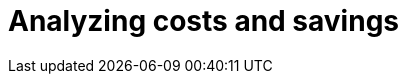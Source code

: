 // Module included in the following assemblies:
// assembly-view-key-metrics

[id="proc-analyzing-costs-savings"]

= Analyzing costs and savings